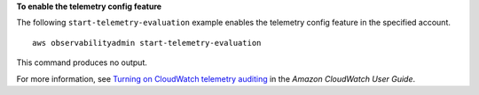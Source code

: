 **To enable the telemetry config feature**

The following ``start-telemetry-evaluation`` example enables the telemetry config feature in the specified account. ::

    aws observabilityadmin start-telemetry-evaluation

This command produces no output.

For more information, see `Turning on CloudWatch telemetry auditing <https://docs.aws.amazon.com/AmazonCloudWatch/latest/monitoring/telemetry-config-turn-on.html>`__ in the *Amazon CloudWatch User Guide*.